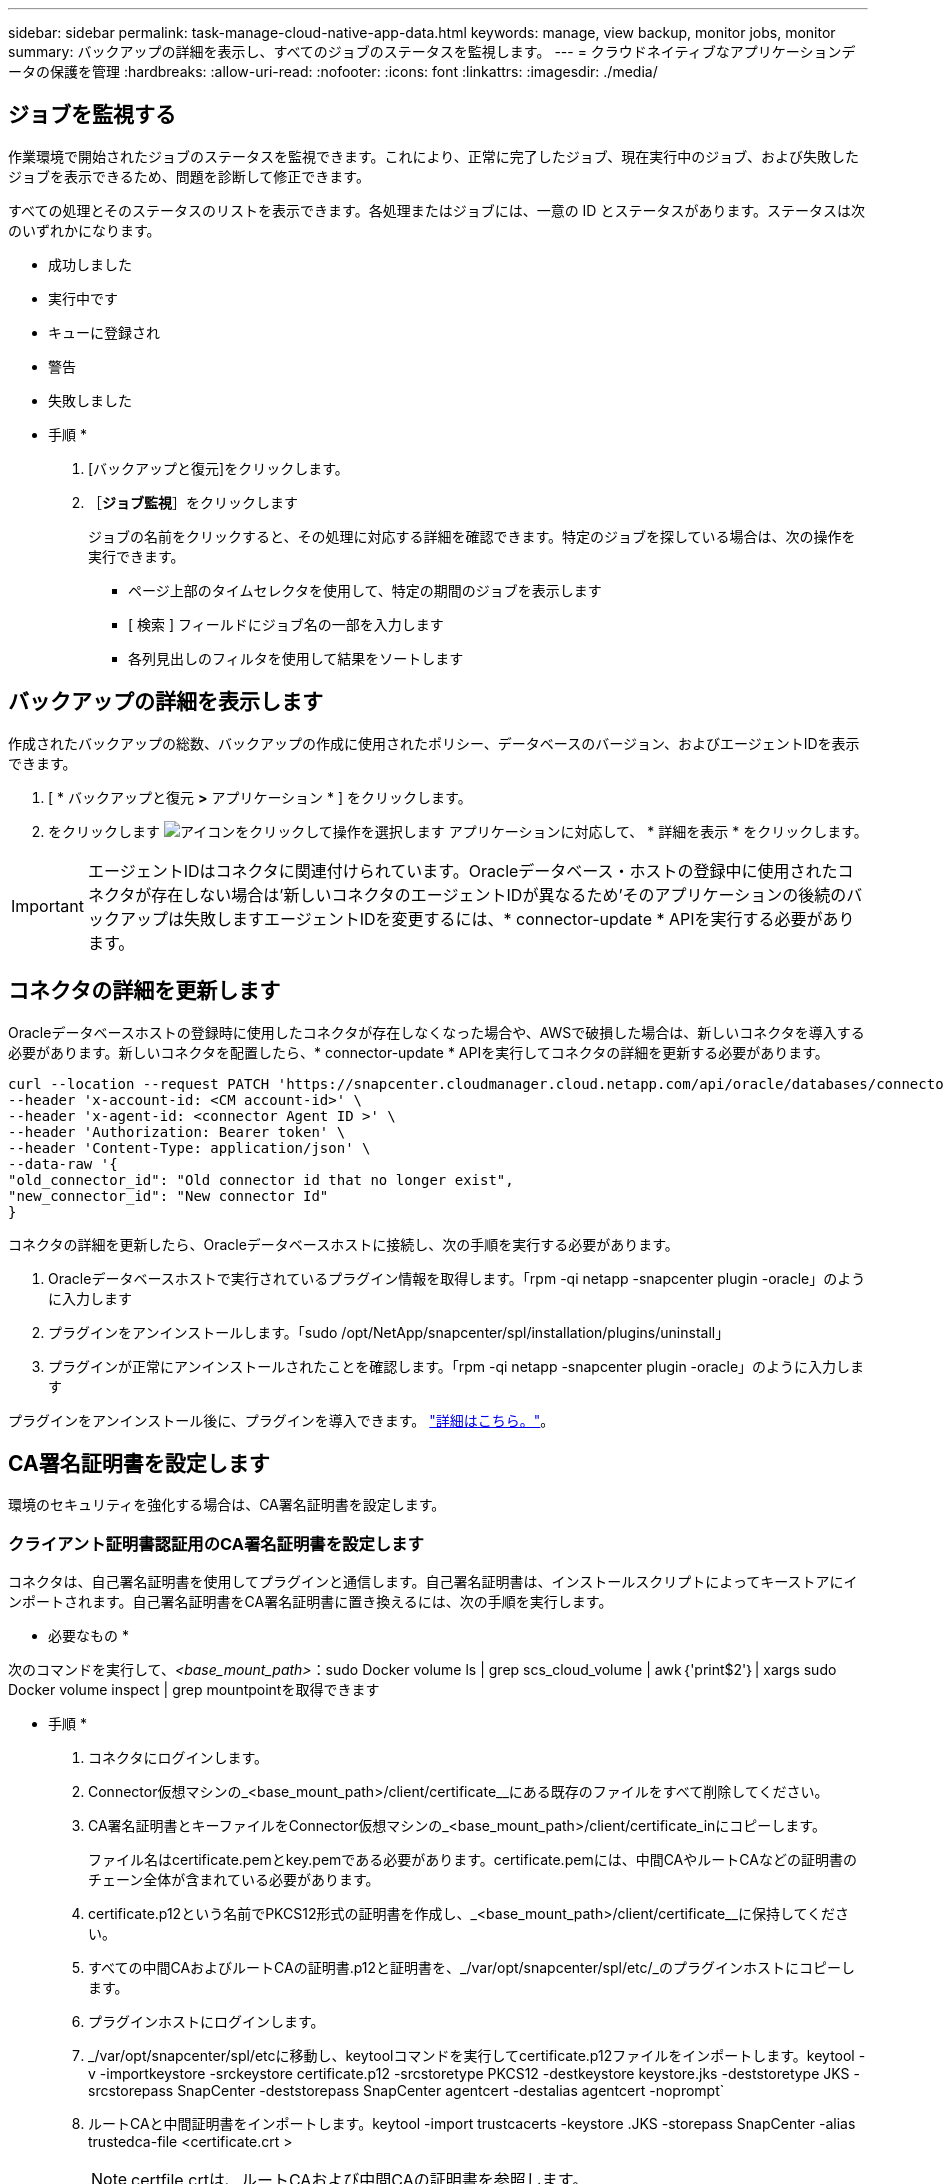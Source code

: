 ---
sidebar: sidebar 
permalink: task-manage-cloud-native-app-data.html 
keywords: manage, view backup, monitor jobs, monitor 
summary: バックアップの詳細を表示し、すべてのジョブのステータスを監視します。 
---
= クラウドネイティブなアプリケーションデータの保護を管理
:hardbreaks:
:allow-uri-read: 
:nofooter: 
:icons: font
:linkattrs: 
:imagesdir: ./media/




== ジョブを監視する

作業環境で開始されたジョブのステータスを監視できます。これにより、正常に完了したジョブ、現在実行中のジョブ、および失敗したジョブを表示できるため、問題を診断して修正できます。

すべての処理とそのステータスのリストを表示できます。各処理またはジョブには、一意の ID とステータスがあります。ステータスは次のいずれかになります。

* 成功しました
* 実行中です
* キューに登録され
* 警告
* 失敗しました


* 手順 *

. [バックアップと復元]をクリックします。
. ［*ジョブ監視*］をクリックします
+
ジョブの名前をクリックすると、その処理に対応する詳細を確認できます。特定のジョブを探している場合は、次の操作を実行できます。

+
** ページ上部のタイムセレクタを使用して、特定の期間のジョブを表示します
** [ 検索 ] フィールドにジョブ名の一部を入力します
** 各列見出しのフィルタを使用して結果をソートします






== バックアップの詳細を表示します

作成されたバックアップの総数、バックアップの作成に使用されたポリシー、データベースのバージョン、およびエージェントIDを表示できます。

. [ * バックアップと復元 *>* アプリケーション * ] をクリックします。
. をクリックします image:icon-action.png["アイコンをクリックして操作を選択します"] アプリケーションに対応して、 * 詳細を表示 * をクリックします。



IMPORTANT: エージェントIDはコネクタに関連付けられています。Oracleデータベース・ホストの登録中に使用されたコネクタが存在しない場合は'新しいコネクタのエージェントIDが異なるため'そのアプリケーションの後続のバックアップは失敗しますエージェントIDを変更するには、* connector-update * APIを実行する必要があります。



== コネクタの詳細を更新します

Oracleデータベースホストの登録時に使用したコネクタが存在しなくなった場合や、AWSで破損した場合は、新しいコネクタを導入する必要があります。新しいコネクタを配置したら、* connector-update * APIを実行してコネクタの詳細を更新する必要があります。

[listing]
----
curl --location --request PATCH 'https://snapcenter.cloudmanager.cloud.netapp.com/api/oracle/databases/connector-update' \
--header 'x-account-id: <CM account-id>' \
--header 'x-agent-id: <connector Agent ID >' \
--header 'Authorization: Bearer token' \
--header 'Content-Type: application/json' \
--data-raw '{
"old_connector_id": "Old connector id that no longer exist",
"new_connector_id": "New connector Id"
}
----
コネクタの詳細を更新したら、Oracleデータベースホストに接続し、次の手順を実行する必要があります。

. Oracleデータベースホストで実行されているプラグイン情報を取得します。「rpm -qi netapp -snapcenter plugin -oracle」のように入力します
. プラグインをアンインストールします。「sudo /opt/NetApp/snapcenter/spl/installation/plugins/uninstall」
. プラグインが正常にアンインストールされたことを確認します。「rpm -qi netapp -snapcenter plugin -oracle」のように入力します


プラグインをアンインストール後に、プラグインを導入できます。 link:reference-prereq-protect-cloud-native-app-data.html#deploy-snapcenter-plug-in-for-oracle["詳細はこちら。"]。



== CA署名証明書を設定します

環境のセキュリティを強化する場合は、CA署名証明書を設定します。



=== クライアント証明書認証用のCA署名証明書を設定します

コネクタは、自己署名証明書を使用してプラグインと通信します。自己署名証明書は、インストールスクリプトによってキーストアにインポートされます。自己署名証明書をCA署名証明書に置き換えるには、次の手順を実行します。

* 必要なもの *

次のコマンドを実行して、_<base_mount_path>_：sudo Docker volume ls | grep scs_cloud_volume | awk｛'print$2'｝| xargs sudo Docker volume inspect | grep mountpointを取得できます

* 手順 *

. コネクタにログインします。
. Connector仮想マシンの_<base_mount_path>/client/certificate__にある既存のファイルをすべて削除してください。
. CA署名証明書とキーファイルをConnector仮想マシンの_<base_mount_path>/client/certificate_inにコピーします。
+
ファイル名はcertificate.pemとkey.pemである必要があります。certificate.pemには、中間CAやルートCAなどの証明書のチェーン全体が含まれている必要があります。

. certificate.p12という名前でPKCS12形式の証明書を作成し、_<base_mount_path>/client/certificate__に保持してください。
. すべての中間CAおよびルートCAの証明書.p12と証明書を、_/var/opt/snapcenter/spl/etc/_のプラグインホストにコピーします。
. プラグインホストにログインします。
. _/var/opt/snapcenter/spl/etcに移動し、keytoolコマンドを実行してcertificate.p12ファイルをインポートします。keytool -v -importkeystore -srckeystore certificate.p12 -srcstoretype PKCS12 -destkeystore keystore.jks -deststoretype JKS -srcstorepass SnapCenter -deststorepass SnapCenter agentcert -destalias agentcert -noprompt`
. ルートCAと中間証明書をインポートします。keytool -import trustcacerts -keystore .JKS -storepass SnapCenter -alias trustedca-file <certificate.crt >
+

NOTE: certfile.crtは、ルートCAおよび中間CAの証明書を参照します。

. spl:'systemctl restart sp'を再起動します




=== プラグインのサーバ証明書のCA署名証明書を設定します

CA証明書には、Connector仮想マシンと通信するOracleプラグインホストの正確な名前を指定する必要があります。

* 必要なもの *

次のコマンドを実行して、_<base_mount_path>_：sudo Docker volume ls | grep scs_cloud_volume | awk｛'print$2'｝| xargs sudo Docker volume inspect | grep mountpointを取得できます

* 手順 *

. プラグインホストで次の手順を実行します。
+
.. SPLのkeystore_/var/opt/snapcenter/spl/etcが格納されているフォルダに移動します。
.. 証明書とキーの両方を持つ証明書のPKCS12形式を、alias_splkeystore._で作成します。
.. CA証明書を追加します。keytool -importkeystore -srckeystore <CertificatePathToImport>-srcstoretype pkcs12 -destkeystore keystore.jks -deststoretype JKS -srcalias splkeystore -destalias splkeystore -noprompt`
.. 証明書を確認します。keytool -list -v キーストア .jks
.. spl:'systemctl restart sp'を再起動します


. コネクタで次の手順を実行します。
+
.. root以外のユーザとしてコネクタにログインします。
.. CA証明書のチェーン全体を、_<base_mount_path>/server_.にある永続ボリュームにコピーしてください。
+
サーバーフォルダが存在しない場合は作成します。

.. cloudmanager_scs_cloudに接続し、* enableCACert * in_config.yml_to * true *を変更します。「sudo Docker exec-t cloudmanager_scs_cloud sed -i 's/enableCACert:false/enableCACert:true/g'/opt/netapp/cloudmanager-scs-cloud/config/config.yml
.. cloudmanager_scs_cloudコンテナを再起動します。「sudo Docker restart cloudmanager_scs_cloud」






== REST APIにアクセスできます

クラウドへのアプリケーションの保護に使用できるREST APIを用意しています https://snapcenter.cloudmanager.cloud.netapp.com/api-doc/["こちらをご覧ください"]。

REST APIにアクセスするには、フェデレーテッド認証を使用してユーザトークンを取得する必要があります。ユーザートークンの取得方法については、を参照してください https://docs.netapp.com/us-en/cloud-manager-automation/platform/create_user_token.html#create-a-user-token-with-federated-authentication["フェデレーテッド認証を使用してユーザトークンを作成します"]。
